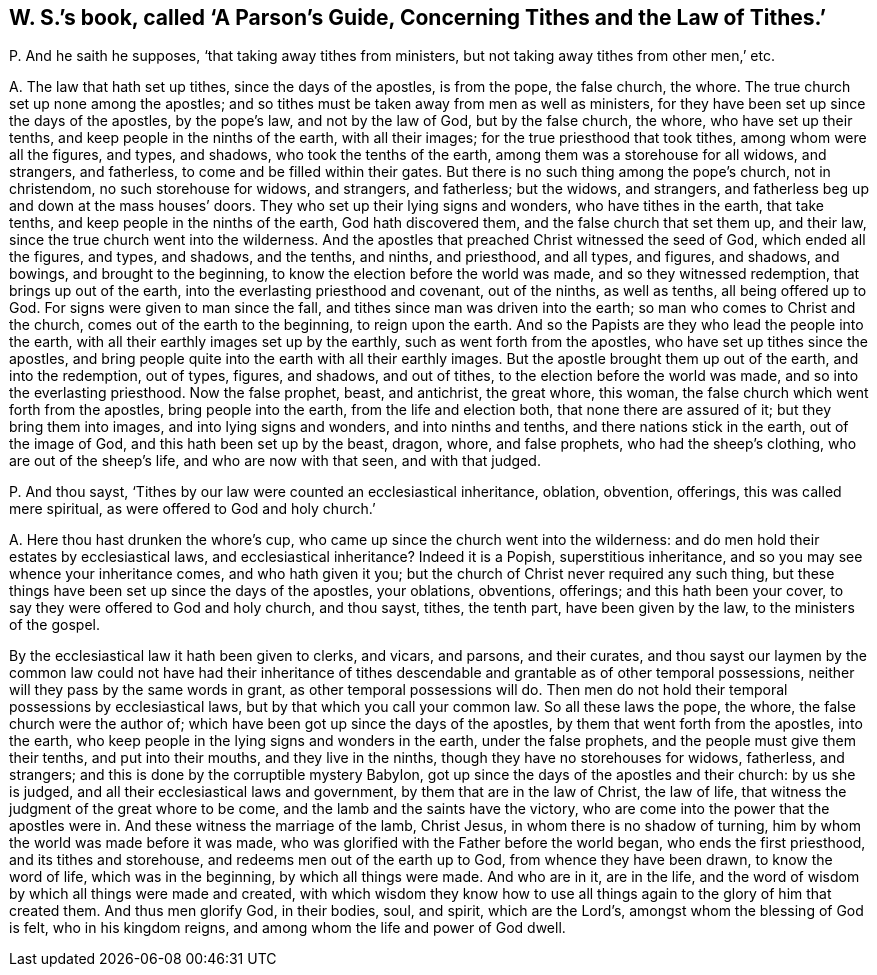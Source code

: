 [#ch-125.style-blurb, short="A Parson`'s Guide, Concerning Tithes and the Law of Tithes"]
== W. S.`'s book, called '`A Parson`'s Guide, Concerning Tithes and the Law of Tithes.`'

[.discourse-part]
P+++.+++ And he saith he supposes, '`that taking away tithes from ministers,
but not taking away tithes from other men,`' etc.

[.discourse-part]
A+++.+++ The law that hath set up tithes, since the days of the apostles, is from the pope,
the false church, the whore.
The true church set up none among the apostles;
and so tithes must be taken away from men as well as ministers,
for they have been set up since the days of the apostles, by the pope`'s law,
and not by the law of God, but by the false church, the whore,
who have set up their tenths, and keep people in the ninths of the earth,
with all their images; for the true priesthood that took tithes,
among whom were all the figures, and types, and shadows,
who took the tenths of the earth, among them was a storehouse for all widows,
and strangers, and fatherless, to come and be filled within their gates.
But there is no such thing among the pope`'s church, not in christendom,
no such storehouse for widows, and strangers, and fatherless; but the widows,
and strangers, and fatherless beg up and down at the mass houses`' doors.
They who set up their lying signs and wonders, who have tithes in the earth,
that take tenths, and keep people in the ninths of the earth, God hath discovered them,
and the false church that set them up, and their law,
since the true church went into the wilderness.
And the apostles that preached Christ witnessed the seed of God,
which ended all the figures, and types, and shadows, and the tenths, and ninths,
and priesthood, and all types, and figures, and shadows, and bowings,
and brought to the beginning, to know the election before the world was made,
and so they witnessed redemption, that brings up out of the earth,
into the everlasting priesthood and covenant, out of the ninths, as well as tenths,
all being offered up to God.
For signs were given to man since the fall,
and tithes since man was driven into the earth;
so man who comes to Christ and the church, comes out of the earth to the beginning,
to reign upon the earth.
And so the Papists are they who lead the people into the earth,
with all their earthly images set up by the earthly,
such as went forth from the apostles, who have set up tithes since the apostles,
and bring people quite into the earth with all their earthly images.
But the apostle brought them up out of the earth, and into the redemption, out of types,
figures, and shadows, and out of tithes, to the election before the world was made,
and so into the everlasting priesthood.
Now the false prophet, beast, and antichrist, the great whore, this woman,
the false church which went forth from the apostles, bring people into the earth,
from the life and election both, that none there are assured of it;
but they bring them into images, and into lying signs and wonders,
and into ninths and tenths, and there nations stick in the earth,
out of the image of God, and this hath been set up by the beast, dragon, whore,
and false prophets, who had the sheep`'s clothing, who are out of the sheep`'s life,
and who are now with that seen, and with that judged.

[.discourse-part]
P+++.+++ And thou sayst, '`Tithes by our law were counted an ecclesiastical inheritance,
oblation, obvention, offerings, this was called mere spiritual,
as were offered to God and holy church.`'

[.discourse-part]
A+++.+++ Here thou hast drunken the whore`'s cup,
who came up since the church went into the wilderness:
and do men hold their estates by ecclesiastical laws, and ecclesiastical inheritance?
Indeed it is a Popish, superstitious inheritance,
and so you may see whence your inheritance comes, and who hath given it you;
but the church of Christ never required any such thing,
but these things have been set up since the days of the apostles, your oblations,
obventions, offerings; and this hath been your cover,
to say they were offered to God and holy church, and thou sayst, tithes, the tenth part,
have been given by the law, to the ministers of the gospel.

By the ecclesiastical law it hath been given to clerks, and vicars, and parsons,
and their curates,
and thou sayst our laymen by the common law could not have had their inheritance
of tithes descendable and grantable as of other temporal possessions,
neither will they pass by the same words in grant, as other temporal possessions will do.
Then men do not hold their temporal possessions by ecclesiastical laws,
but by that which you call your common law.
So all these laws the pope, the whore, the false church were the author of;
which have been got up since the days of the apostles,
by them that went forth from the apostles, into the earth,
who keep people in the lying signs and wonders in the earth, under the false prophets,
and the people must give them their tenths, and put into their mouths,
and they live in the ninths, though they have no storehouses for widows, fatherless,
and strangers; and this is done by the corruptible mystery Babylon,
got up since the days of the apostles and their church: by us she is judged,
and all their ecclesiastical laws and government, by them that are in the law of Christ,
the law of life, that witness the judgment of the great whore to be come,
and the lamb and the saints have the victory,
who are come into the power that the apostles were in.
And these witness the marriage of the lamb, Christ Jesus,
in whom there is no shadow of turning, him by whom the world was made before it was made,
who was glorified with the Father before the world began, who ends the first priesthood,
and its tithes and storehouse, and redeems men out of the earth up to God,
from whence they have been drawn, to know the word of life, which was in the beginning,
by which all things were made.
And who are in it, are in the life,
and the word of wisdom by which all things were made and created,
with which wisdom they know how to use all things
again to the glory of him that created them.
And thus men glorify God, in their bodies, soul, and spirit, which are the Lord`'s,
amongst whom the blessing of God is felt, who in his kingdom reigns,
and among whom the life and power of God dwell.
